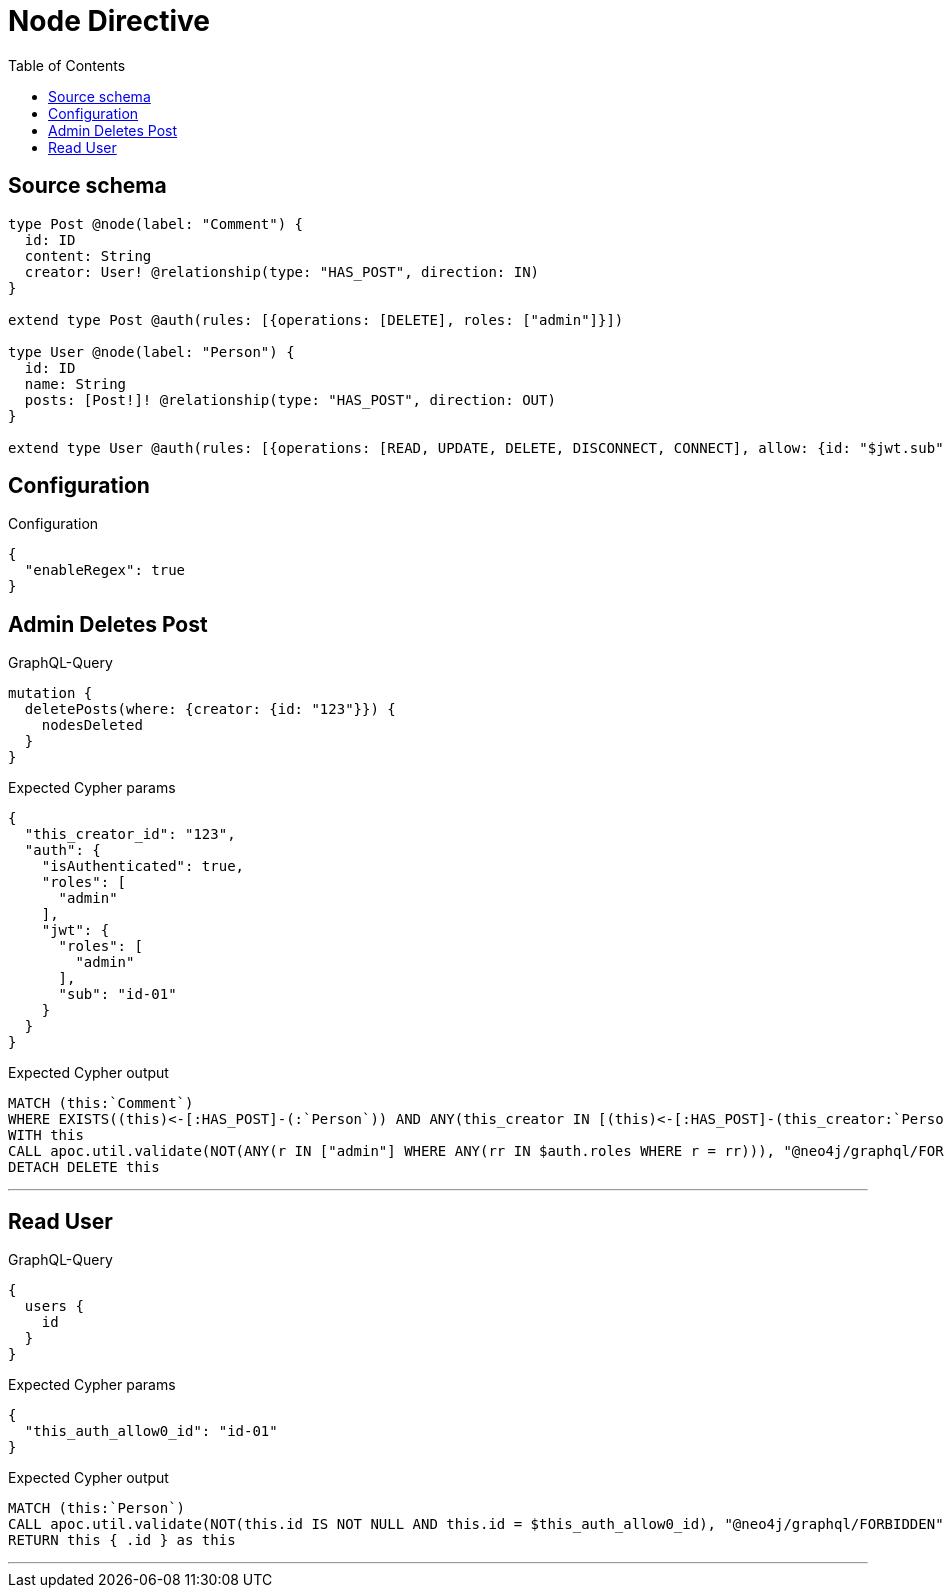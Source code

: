 :toc:

= Node Directive

== Source schema

[source,graphql,schema=true]
----
type Post @node(label: "Comment") {
  id: ID
  content: String
  creator: User! @relationship(type: "HAS_POST", direction: IN)
}

extend type Post @auth(rules: [{operations: [DELETE], roles: ["admin"]}])

type User @node(label: "Person") {
  id: ID
  name: String
  posts: [Post!]! @relationship(type: "HAS_POST", direction: OUT)
}

extend type User @auth(rules: [{operations: [READ, UPDATE, DELETE, DISCONNECT, CONNECT], allow: {id: "$jwt.sub"}}])
----

== Configuration

.Configuration
[source,json,schema-config=true]
----
{
  "enableRegex": true
}
----
== Admin Deletes Post

.GraphQL-Query
[source,graphql]
----
mutation {
  deletePosts(where: {creator: {id: "123"}}) {
    nodesDeleted
  }
}
----

.Expected Cypher params
[source,json]
----
{
  "this_creator_id": "123",
  "auth": {
    "isAuthenticated": true,
    "roles": [
      "admin"
    ],
    "jwt": {
      "roles": [
        "admin"
      ],
      "sub": "id-01"
    }
  }
}
----

.Expected Cypher output
[source,cypher]
----
MATCH (this:`Comment`)
WHERE EXISTS((this)<-[:HAS_POST]-(:`Person`)) AND ANY(this_creator IN [(this)<-[:HAS_POST]-(this_creator:`Person`) | this_creator] WHERE this_creator.id = $this_creator_id)
WITH this
CALL apoc.util.validate(NOT(ANY(r IN ["admin"] WHERE ANY(rr IN $auth.roles WHERE r = rr))), "@neo4j/graphql/FORBIDDEN", [0])
DETACH DELETE this
----

'''

== Read User

.GraphQL-Query
[source,graphql]
----
{
  users {
    id
  }
}
----

.Expected Cypher params
[source,json]
----
{
  "this_auth_allow0_id": "id-01"
}
----

.Expected Cypher output
[source,cypher]
----
MATCH (this:`Person`)
CALL apoc.util.validate(NOT(this.id IS NOT NULL AND this.id = $this_auth_allow0_id), "@neo4j/graphql/FORBIDDEN", [0])
RETURN this { .id } as this
----

'''

